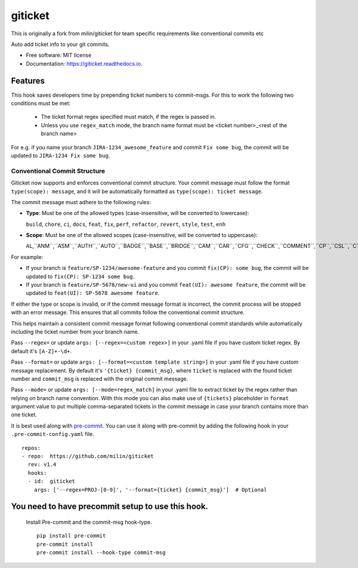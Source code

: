 ========
giticket
========

This is originally a fork from milin/giticket for team specific requirements like conventional commits etc

Auto add ticket info to your git commits.


* Free software: MIT license
* Documentation: https://giticket.readthedocs.io.


Features
--------

This hook saves developers time by prepending ticket numbers to commit-msgs.
For this to work the following two conditions must be met:
   - The ticket format regex specified must match, if the regex is passed in.
   - Unless you use ``regex_match`` mode, the branch name format must be <ticket number>_<rest of the branch name>

For e.g. if you name your branch ``JIRA-1234_awesome_feature`` and commit ``Fix some bug``, the commit will be updated to ``JIRA-1234 Fix some bug``.

Conventional Commit Structure
~~~~~~~~~~~~~~~~~~~~~~~~~~~~~

Giticket now supports and enforces conventional commit structure. Your commit message must follow the format ``type(scope): message``, and it will be automatically formatted as ``type(scope): ticket message``.

The commit message must adhere to the following rules:

- **Type**: Must be one of the allowed types (case-insensitive, will be converted to lowercase):

  ``build``, ``chore``, ``ci``, ``docs``, ``feat``, ``fix``, ``perf``, ``refactor``, ``revert``, ``style``, ``test``, ``enh``

- **Scope**: Must be one of the allowed scopes (case-insensitive, will be converted to uppercase):

  ``AL``,``ANM``,``ASM``,``AUTH``,``AUTO``,``BADGE``,``BASE``,``BRIDGE``,``CAM``,``CAR``,``CFG``,``CHECK``,``COMMENT``,``CP``,``CSL``,``CTE``,``DMD``,``DOC``,``DP``,``DS``,``DU``,``ELE``,``ES``,``EXDS``,``EXP``,``FAFSA``,``FEED``,``FNL``,``FORM``,``GEO``,``GOAL``,``GOL``,``GUARD``,``I18N``,``ILP``,``IPDB``,``IPPM``,``IS``,``K12ADMIN``,``KRI``,``LNP``,``MEET``,``MEMBER``,``MNGMT``,``MSG``,``NCAA``,``NOTE``,``NOTIF``,``ONB``,``OPPS``,``ORGPROF``,``PROF``,``QNA``,``RC``,``RDC``,``RES``,``RLBS``,``RLP``,``RONTAG``,``ROS``,``SCG``,``SCHOL``,``SCORE``,``SDH``,``SET``,``SIS``,``SS``,``STATS``,``STDH``,``SYE``,``TAG``,``TODO``,``UI``,``VR``

For example:

- If your branch is ``feature/SP-1234/awesome-feature`` and you commit ``fix(CP): some bug``, the commit will be updated to ``fix(CP): SP-1234 some bug``.
- If your branch is ``feature/SP-5678/new-ui`` and you commit ``feat(UI): awesome feature``, the commit will be updated to ``feat(UI): SP-5678 awesome feature``.

If either the type or scope is invalid, or if the commit message format is incorrect, the commit process will be stopped with an error message. This ensures that all commits follow the conventional commit structure.

This helps maintain a consistent commit message format following conventional commit standards while automatically including the ticket number from your branch name.

Pass ``--regex=`` or update ``args: [--regex=<custom regex>]`` in your .yaml file if you have custom ticket regex.
By default it's ``[A-Z]+-\d+``.

Pass ``--format=`` or update ``args: [--format=<custom template string>]`` in your .yaml file if you have custom message replacement.
By default it's ``'{ticket} {commit_msg}``, where ``ticket`` is replaced with the found ticket number and ``commit_msg`` is replaced with the original commit message.

Pass ``--mode=`` or update ``args: [--mode=regex_match]`` in your .yaml file to extract ticket by the regex rather than relying on branch name convention.
With this mode you can also make use of ``{tickets}`` placeholder in ``format`` argument value to put multiple comma-separated tickets in the commit message in case your branch contains more than one ticket.

It is best used along with pre-commit_. You can use it along with pre-commit by adding the following hook in your ``.pre-commit-config.yaml`` file.

::

    repos:
    - repo:  https://github.com/milin/giticket
      rev: v1.4
      hooks:
      - id:  giticket
        args: ['--regex=PROJ-[0-9]', '--format={ticket} {commit_msg}']  # Optional


You need to have precommit setup to use this hook.
--------------------------------------------------
   Install Pre-commit and the commit-msg hook-type.


   ::

        pip install pre-commit
        pre-commit install
        pre-commit install --hook-type commit-msg


.. _pre-commit: https://pre-commit.com/
